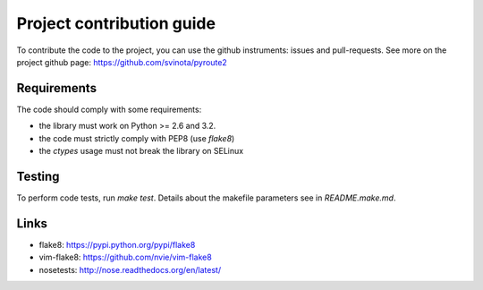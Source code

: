 .. devcontribute:

Project contribution guide
==========================

To contribute the code to the project, you can use the
github instruments: issues and pull-requests. See more
on the project github page: https://github.com/svinota/pyroute2

Requirements
++++++++++++

The code should comply with some requirements:

* the library must work on Python >= 2.6 and 3.2.
* the code must strictly comply with PEP8 (use `flake8`)
* the `ctypes` usage must not break the library on SELinux

Testing
+++++++

To perform code tests, run `make test`. Details about
the makefile parameters see in `README.make.md`.

Links
+++++

* flake8: https://pypi.python.org/pypi/flake8
* vim-flake8: https://github.com/nvie/vim-flake8
* nosetests: http://nose.readthedocs.org/en/latest/
